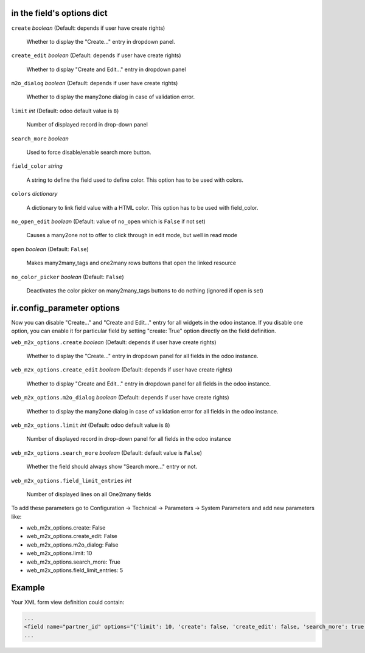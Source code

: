 in the field's options dict
~~~~~~~~~~~~~~~~~~~~~~~~~~~

``create`` *boolean* (Default: depends if user have create rights)

  Whether to display the "Create..." entry in dropdown panel.

``create_edit`` *boolean* (Default: depends if user have create rights)

  Whether to display "Create and Edit..." entry in dropdown panel

``m2o_dialog`` *boolean* (Default: depends if user have create rights)

  Whether to display the many2one dialog in case of validation error.

``limit`` *int* (Default: odoo default value is ``8``)

  Number of displayed record in drop-down panel

``search_more`` *boolean*

  Used to force disable/enable search more button.

``field_color`` *string*

  A string to define the field used to define color.
  This option has to be used with colors.

``colors`` *dictionary*

  A dictionary to link field value with a HTML color.
  This option has to be used with field_color.

``no_open_edit`` *boolean* (Default: value of ``no_open`` which is ``False`` if not set)

  Causes a many2one not to offer to click through in edit mode, but well in read mode

``open`` *boolean* (Default: ``False``)

  Makes many2many_tags and one2many rows buttons that open the linked resource

``no_color_picker`` *boolean* (Default: ``False``)

  Deactivates the color picker on many2many_tags buttons to do nothing (ignored if open is set)

ir.config_parameter options
~~~~~~~~~~~~~~~~~~~~~~~~~~~

Now you can disable "Create..." and "Create and Edit..." entry for all widgets in the odoo instance.
If you disable one option, you can enable it for particular field by setting "create: True" option directly on the field definition.

``web_m2x_options.create`` *boolean* (Default: depends if user have create rights)

  Whether to display the "Create..." entry in dropdown panel for all fields in the odoo instance.

``web_m2x_options.create_edit`` *boolean* (Default: depends if user have create rights)

  Whether to display "Create and Edit..." entry in dropdown panel for all fields in the odoo instance.

``web_m2x_options.m2o_dialog`` *boolean* (Default: depends if user have create rights)

  Whether to display the many2one dialog in case of validation error for all fields in the odoo instance.

``web_m2x_options.limit`` *int* (Default: odoo default value is ``8``)

  Number of displayed record in drop-down panel for all fields in the odoo instance

``web_m2x_options.search_more`` *boolean* (Default: default value is ``False``)

  Whether the field should always show "Search more..." entry or not.

``web_m2x_options.field_limit_entries`` *int*

  Number of displayed lines on all One2many fields

To add these parameters go to Configuration -> Technical -> Parameters -> System Parameters and add new parameters like:

- web_m2x_options.create: False
- web_m2x_options.create_edit: False
- web_m2x_options.m2o_dialog: False
- web_m2x_options.limit: 10
- web_m2x_options.search_more: True
- web_m2x_options.field_limit_entries: 5


Example
~~~~~~~

Your XML form view definition could contain:

.. code-block:: xml

    ...
    <field name="partner_id" options="{'limit': 10, 'create': false, 'create_edit': false, 'search_more': true, 'field_color':'state', 'colors':{'active':'green'}}"/>
    ...
